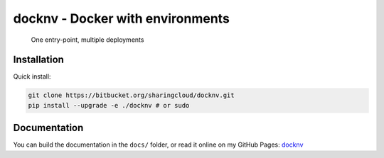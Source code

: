 docknv - Docker with environments
=================================

    One entry-point, multiple deployments


Installation
------------

Quick install:

.. code-block:: bash
 :name: Quick install

 git clone https://bitbucket.org/sharingcloud/docknv.git
 pip install --upgrade -e ./docknv # or sudo


Documentation
-------------

.. _docknv: https://srynetix.github.io/docknv/

You can build the documentation in the ``docs/`` folder, or read it online on my GitHub Pages: docknv_

